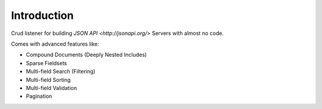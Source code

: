 Introduction
============

Crud listener for building `JSON API <http://jsonapi.org/>` Servers with almost no code.

Comes with advanced features like:

- Compound Documents (Deeply Nested Includes)
- Sparse Fieldsets
- Multi-field Search (Filtering)
- Multi-field Sorting
- Multi-field Validation
- Pagination
